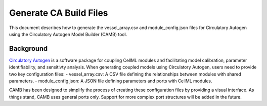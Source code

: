 Generate CA Build Files 
===========================

This document describes how to generate the vessel_array.csv and module_config.json files for Circulatory Autogen using the Circulatory Autogen Model Builder (CAMB) tool. 

Background
----------
`Circulatory Autogen <https://github.com/FinbarArgus/circulatory_autogen/tree/master>`_ is a software package for coupling CellML modules and facilitating model calibration, parameter identifiability, and sensitivty analysis. When generating coupled models using Circulatory Autogen, users need to provide two key configuration files:
- vessel_array.csv: A CSV file defining the relationships between modules with shared parameters.
- module_config.json: A JSON file defining parameters and ports with CellML modules.

CAMB has been designed to simplify the process of creating these configuration files by providing a visual interface. As things stand, CAMB uses general ports only. Support for more complex port structures will be added in the future. 